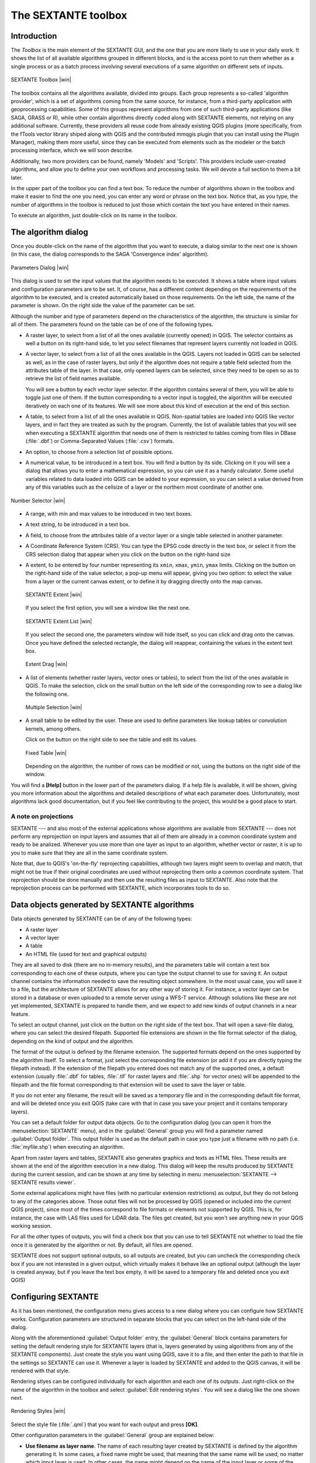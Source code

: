 .. comment out this Section (by putting '|updatedisclaimer|' on top) if file is not uptodate with release

The SEXTANTE toolbox
====================

Introduction
------------

The *Toolbox* is the main element of the SEXTANTE GUI, and the one that you are
more likely to use in your daily work. It shows the list of all available
algorithms grouped in different blocks, and is the access point to run them
whether as a single process or as a batch process involving several executions
of a same algorithm on different sets of inputs.

.. _figure_toolbox_2:

.. only:: html

   **Figure SEXTANTE 5:**

.. figure:: /static/user_manual/sextante/toolbox.png
   :align: center
   :width: 15em

   SEXTANTE Toolbox |win|

The toolbox contains all the algorithms available, divided into groups. Each group
represents a so-called 'algorithm provider', which is a set of algorithms coming
from the same source, for instance, from a third-party application with
geoprocessing capabilities. Some of this groups represent algorithms from one of
such third-party applications (like SAGA, GRASS or R), while other contain
algorithms directly coded along with SEXTANTE elements, not relying on any
additional software. Currently, these providers all reuse code from already
existing QGIS plugins (more specifically, from the fTools vector library shiped
along with QGIS and the contributed mmqgis plugin that you can install using the
Plugin Manager), making them more useful, since they can be executed from elements
such as the modeler or the batch processing interface, which we will soon describe.

Additionally, two more providers can be found, namely 'Models' and 'Scripts'.
This providers include user-created algorithms, and allow you to define your own
workflows and processing tasks. We will devote a full section to them a bit later.

In the upper part of the toolbox you can find a text box. To reduce the number
of algorithms shown in the toolbox and make it easier to find the one you need,
you can enter any word or phrase on the text box. Notice that, as you type, the
number of algorithms in the toolbox is reduced to just those which contain the
text you have entered in their names.

To execute an algorithm, just double-click on its name in the toolbox.

The algorithm dialog
--------------------

Once you double-click on the name of the algorithm that you want to execute, a
dialog similar to the next one is shown (in this case, the dialog corresponds to
the SAGA 'Convergence index' algorithm).

.. _figure_parameters_dialog:

.. only:: html

   **Figure SEXTANTE 6:**

.. figure:: /static/user_manual/sextante/parameters_dialog.png
   :align: center
   :width: 30em

   Parameters Dialog |win|


This dialog is used to set the input values that the algorithm needs to be
executed. It shows a table where input values and configuration parameters are
to be set. It, of course, has a different content depending on the requirements
of the algorithm to be executed, and is created automatically based on those
requirements. On the left side, the name of the parameter is shown. On the right
side the value of the parameter can be set.

Although the number and type of parameters depend on the characteristics of the
algorithm, the structure is similar for all of them. The parameters found on the
table can be of one of the following types.

* A raster layer, to select from a list of all the ones available (currently
  opened) in QGIS. The selector contains as well a button on its right-hand side,
  to let you select filenames that represent layers currently not loaded in QGIS.
* A vector layer, to select from a list of all the ones available in the QGIS.
  Layers not loaded in QGIS can be selected as well, as in the case of raster
  layers, but only if the algorithm does not require a table field selected from
  the attributes table of the layer. In that case, only opened layers can be
  selected, since they need to be open so as to retrieve the list of field names
  available.

  You will see a button by each vector layer selector. If the algorithm contains
  several of them, you will be able to toggle just one of them. If the button
  corresponding to a vector input is toggled, the algorithm will be executed
  iteratively on each one of its features. We will see more about this kind of
  execution at the end of this section.

* A table, to select from a list of all the ones available in QGIS. Non-spatial
  tables are loaded into QGIS like vector layers, and in fact they are treated as
  such by the program. Currently, the list of available tables that you will see
  when executing a SEXTANTE algorithm that needs one of them is restricted to
  tables coming from files in DBase (:file:`.dbf`) or Comma-Separated Values
  (:file:`.csv`) formats.

* An option, to choose from a selection list of possible options.

* A numerical value, to be introduced in a text box. You will find a button by
  its side. Clicking on it you will see a dialog that allows you to enter a
  mathematical expression, so you can use it as a handy calculator. Some useful
  variables related to data loaded into QGIS can be added to your expression, so
  you can select a value derived from any of this variables such as the cellsize
  of a layer or the northern most coordinate of another one.

.. _figure_number_selector:

.. only:: html

   **Figure SEXTANTE 7:**

.. figure:: /static/user_manual/sextante/number_selector.png
   :align: center
   :width: 30em

   Number Selector |win|

* A range, with min and max values to be introduced in two text boxes.

* A text string, to be introduced in a text box.

* A field, to choose from the attributes table of a vector layer or a single
  table selected in another parameter.

* A Coordinate Reference System (CRS). You can type the EPSG code directly in the
  text box, or select it from the CRS selection dialog that appear when you click
  on the button on the right-hand size

* A extent, to be entered by four number representing its ``xmin``, ``xmax``,
  ``ymin``, ``ymax`` limits. Clicking on the button on the right-hand side of the
  value selector, a pop-up menu will appear, giving you two option: to select the
  value from a layer or the current canvas extent, or to define it by dragging
  directly onto the map canvas.

  .. _figure_extent:

  .. only:: html

     **Figure SEXTANTE 8**

  .. figure:: /static/user_manual/sextante/extent.png
     :align: center
     :width: 20em

     SEXTANTE Extent |win|

  If you select the first option, you will see a window like the next one.

  .. _figure_extent_list:

  .. only:: html

     **Figure SEXTANTE 9**

  .. figure:: /static/user_manual/sextante/extent_list.png
     :align: center
     :width: 20em

     SEXTANTE Extent List |win|

  If you select the second one, the parameters window will hide itself, so you
  can click and drag onto the canvas. Once you have defined the selected
  rectangle, the dialog will reappear, containing the values in the extent text
  box.

  .. _figure_extent_drag:

  .. only:: html

     **Figure SEXTANTE 10:**

  .. figure:: /static/user_manual/sextante/extent_drag.png
     :align: center
     :width: 20em

     Extent Drag |win|

* A list of elements (whether raster layers, vector ones or tables), to select
  from the list of the ones available in QGIS. To make the selection, click on
  the small button on the left side of the corresponding row to see a dialog like
  the following one.

  .. _figure_multiple_selection:

  .. only:: html

     **Figure SEXTANTE 11:**

  .. figure:: /static/user_manual/sextante/multiple_selection.png
     :align: center
     :width: 20em

     Multiple Selection |win|

* A small table to be edited by the user. These are used to define parameters like
  lookup tables or convolution kernels, among others.

  Click on the button on the right side to see the table and edit its values.

  .. _figure_fixed_table:

  .. only:: html

     **Figure SEXTANTE 12:**

  .. figure:: /static/user_manual/sextante/fixed_table.png
     :align: center
     :width: 20em

     Fixed Table |win|

  Depending on the algorithm, the number of rows can be modified or not, using
  the buttons on the right side of the window.

You will find a **[Help]** button in the lower part of the parameters dialog. If
a help file is available, it will be shown, giving you more information about the
algorithms and detailed descriptions of what each parameter does. Unfortunately,
most algorithms lack good documentation, but if you feel like contributing to the
project, this would be a good place to start.

A note on projections
.....................

SEXTANTE --- and also most of the external applications whose algorithms are
available from SEXTANTE --- does not perform any reprojection on input layers
and assumes that all of them are already in a common coordinate system and ready
to be analized. Whenever you use more than one layer as input to an algorithm,
whether vector or raster, it is up to you to make sure that they are all in the
same coordinate system.

Note that, due to QGIS's 'on-the-fly' reprojecting capabilities, although two
layers might seem to overlap and match, that might not be true if their original
coordinates are used without reprojecting them onto a common coordinate system.
That reprojection should be done manually and then use the resulting files as
input to SEXTANTE. Also note that the reprojection process can be performed with
SEXTANTE, which incorporates tools to do so.

Data objects generated by SEXTANTE algorithms
---------------------------------------------

Data objects generated by SEXTANTE can be of any of the following types:

* A raster layer
* A vector layer
* A table
* An HTML file (used for text and graphical outputs)

They are all saved to disk (there are no in-memory results), and the parameters
table will contain a text box corresponding to each one of these outputs, where
you can type the output channel to use for saving it. An output channel contains
the information needed to save the resulting object somewhere. In the most usual
case, you will save it to a file, but the architecture of SEXTANTE allows for any
other way of storing it. For instance, a vector layer can be stored in a database
or even uploaded to a remote server using a WFS-T service. Although solutions like
these are not yet implemented, SEXTANTE is prepared to handle them, and we expect
to add new kinds of output channels in a near feature.

To select an output channel, just click on the button on the right side of the
text box. That will open a save-file dialog, where you can select the desired
filepath. Supported file extensions are shown in the file format selector of the
dialog, depending on the kind of output and the algorithm.

The format of the output is defined by the filename extension. The supported
formats depend on the ones supported by the algorithm itself. To select a format,
just select the corresponding file extension (or add it if you are directly typing
the filepath instead). If the extension of the filepath you entered does not match
any of the supported ones, a default extension (usually  :file:`.dbf` for tables,
:file:`.tif` for raster layers and :file:`.shp` for vector ones) will be appended
to the filepath and the file format corresponding to that extension will be used
to save the layer or table.

If you do not enter any filename, the result will be saved as a temporary file and
in the corresponding default file format, and will be deleted once you exit QGIS
(take care with that in case you save your project and it contains temporary
layers).

You can set a default folder for output data objects. Go to the configuration
dialog (you can open it from the :menuselection:`SEXTANTE` menu), and in the
:guilabel:`General` group you will find a parameter named :guilabel:`Output folder`.
This output folder is used as the default path in case you type just a filename
with no path (i.e. :file:`myfile.shp`) when executing an algorithm.

Apart from raster layers and tables, SEXTANTE also generates graphics and texts
as HTML files. These results are shown at the end of the algorithm execution in
a new dialog. This dialog will keep the results produced by SEXTANTE during the
current session, and can be shown at any time by selecting in menu
:menuselection:`SEXTANTE --> SEXTANTE results viewer`.

Some external applications might have files (with no particular extension
restrictions) as output, but they do not belong to any of the categories above.
Those outut files will not be processed by QGIS (opened or included into the
current QGIS project), since most of the times correspond to file formats or
elements not supported by QGIS. This is, for instance, the case with LAS files
used for LiDAR data. The files get created, but you won't see anything new in
your QGIS working session.

For all the other types of outputs, you will find a check box that you can use
to tell SEXTANTE not whether to load the file once it is generated by the
algorithm or not. By default, all files are opened.

SEXTANTE does not support optional outputs, so all outputs are created, but you
can uncheck the corresponding check box if you are not interested in a given
output, which virtually makes it behave like an optional output (although the
layer is created anyway, but if you leave the text box empty, it will be saved
to a temporary file and deleted once you exit QGIS)

Configuring SEXTANTE
--------------------

As it has been mentioned, the configuration menu gives access to a new dialog
where you can configure how SEXTANTE works. Configuration parameters are
structured in separate blocks that you can select on the left-hand side of the
dialog.

Along with the aforementioned :guilabel:`Output folder` entry, the
:guilabel:`General` block contains parameters for setting the default rendering
style for SEXTANTE layers (that is, layers generated by using algorithms from any
of the SEXTANTE components). Just create the style you want using QGIS, save it
to a file, and then enter the path to that file in the settings so SEXTANTE can
use it. Whenever a layer is loaded by SEXTANTE and added to the QGIS canvas, it
will be rendered with that style.

Rendering stlyes can be configured individually for each algorithm and each one
of its outputs. Just right-click on the name of the algorithm in the toolbox and
select :guilabel:`Edit rendering styles`. You will see a dialog like the one shown
next.

.. _figure_rendering_styles:

.. only:: html

   **Figure SEXTANTE 13:**

.. figure:: /static/user_manual/sextante/rendering_styles.png
   :align: center
   :width: 30em

   Rendering Styles |win|

Select the style file (:file:`.qml`) that you want for each output and press
**[OK]**.

Other configuration parameters in the :guilabel:`General` group are explained
below:

* **Use filename as layer name**. The name of each resulting layer created by
  SEXTANTE is defined by the algorithm generating it. In some cases, a fixed name
  might be used, that meaning that the same name will be used, no matter which
  input layer is used. In other cases, the name might depend on the name of the
  input layer or some of the parameters used to run the algorithm. If this
  checkbox is checked, the name will be taken from the output filename instead.
  Notice, that, if the output is saved to a temporary file, the filename of this
  temporary file is usually long and meaningless one intended to avoid collision
  with other already existing filenames.
* **Use only selected features**. If this option is selected, whenever a vector
  layer is used as input for an algorithm, only its selected features will be
  used. If the layer has no selected features, all of them will be used.

Apart from the :guilabel:`General` block in the settings dialog, you will also
find one for each algorithm provider. They contain an :guilabel:`Activate` item
that you can use to make algorithms appear or not in the toolbox. Also, some
algorithm providers have their own configuration items, that we will explain later
when covering particular algorithm providers.
